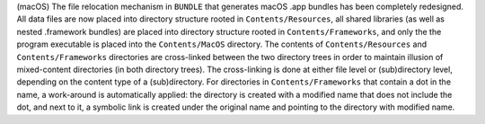 (macOS) The file relocation mechanism in ``BUNDLE`` that generates
macOS .app bundles has been completely redesigned. All data files are
now placed into directory structure rooted in ``Contents/Resources``,
all shared libraries (as well as nested .framework bundles) are placed
into directory structure rooted in ``Contents/Frameworks``, and only
the the program executable is placed into the ``Contents/MacOS``
directory. The contents of ``Contents/Resources`` and ``Contents/Frameworks``
directories are cross-linked between the two directory trees in
order to maintain illusion of mixed-content directories (in both
directory trees). The cross-linking is done at either file level or
(sub)directory level, depending on the content type of a (sub)directory.
For directories in ``Contents/Frameworks`` that contain a dot in the name,
a work-around is automatically applied: the directory is created with a
modified name that does not include the dot, and next to it, a symbolic
link is created under the original name and pointing to the directory
with modified name.
